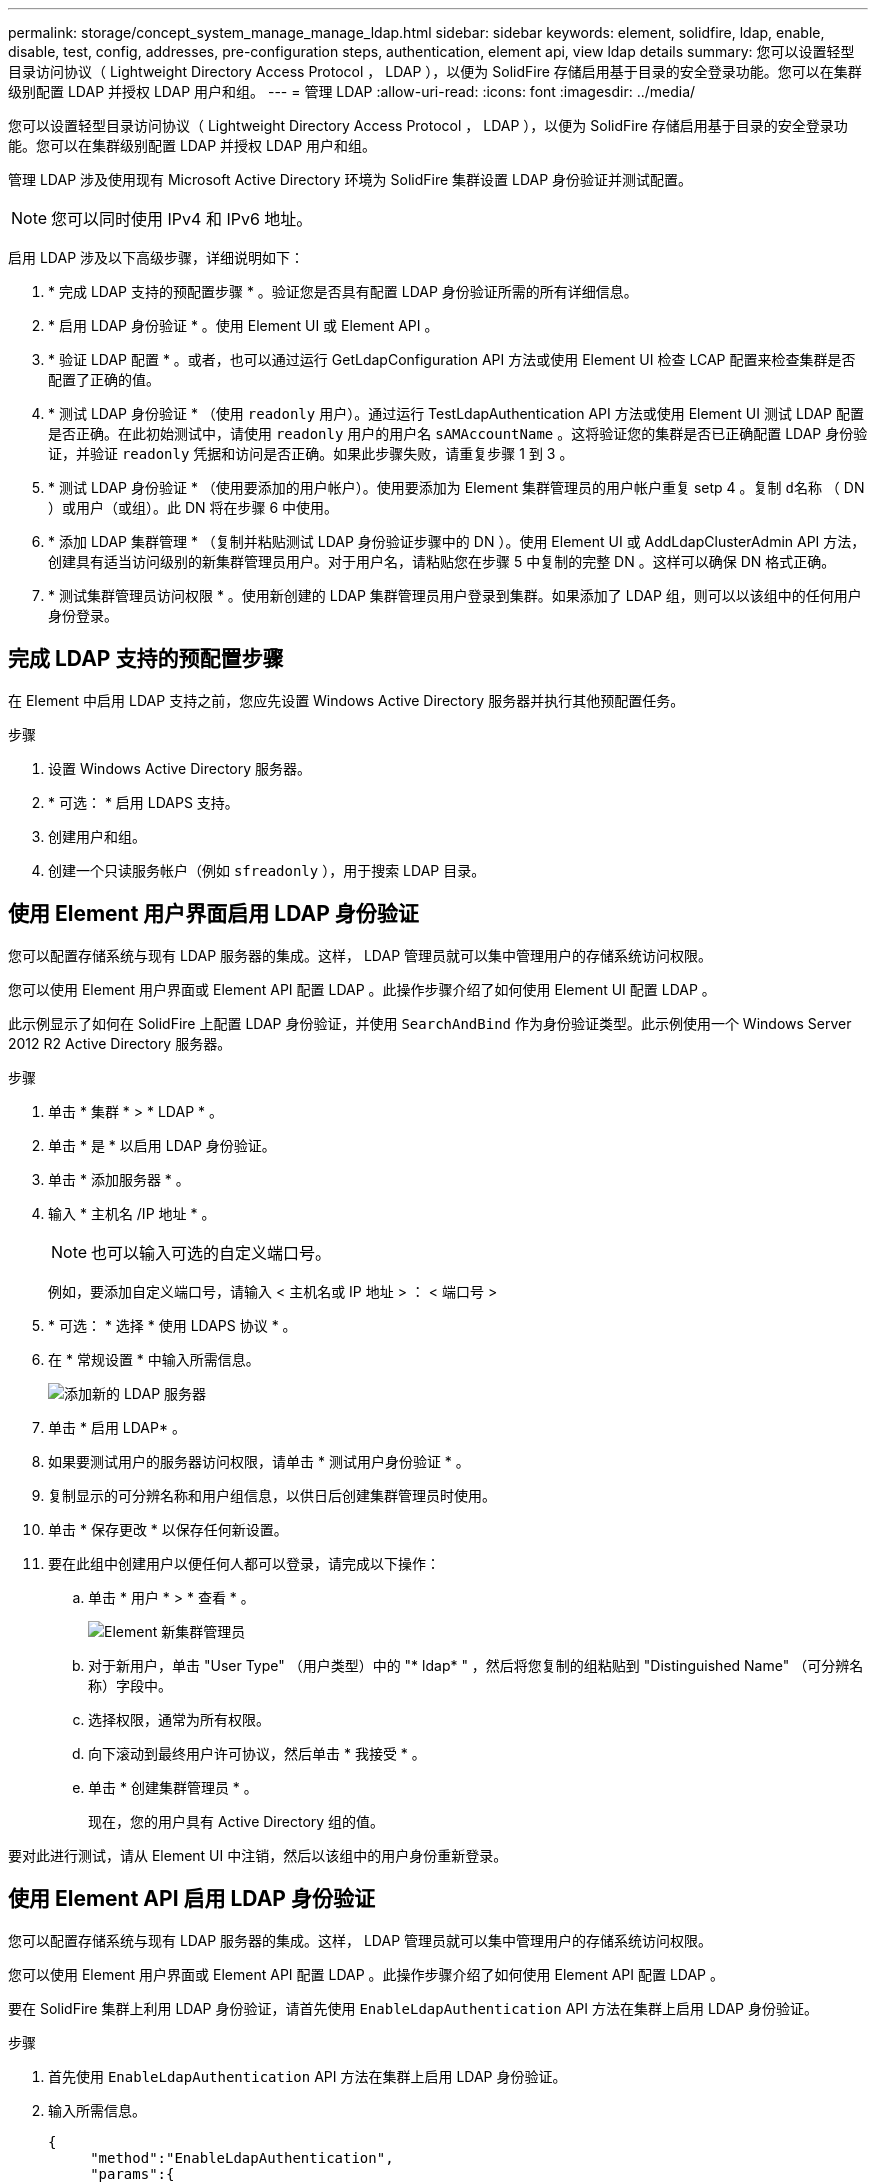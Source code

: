 ---
permalink: storage/concept_system_manage_manage_ldap.html 
sidebar: sidebar 
keywords: element, solidfire, ldap, enable, disable, test, config, addresses, pre-configuration steps, authentication, element api, view ldap details 
summary: 您可以设置轻型目录访问协议（ Lightweight Directory Access Protocol ， LDAP ），以便为 SolidFire 存储启用基于目录的安全登录功能。您可以在集群级别配置 LDAP 并授权 LDAP 用户和组。 
---
= 管理 LDAP
:allow-uri-read: 
:icons: font
:imagesdir: ../media/


[role="lead"]
您可以设置轻型目录访问协议（ Lightweight Directory Access Protocol ， LDAP ），以便为 SolidFire 存储启用基于目录的安全登录功能。您可以在集群级别配置 LDAP 并授权 LDAP 用户和组。

管理 LDAP 涉及使用现有 Microsoft Active Directory 环境为 SolidFire 集群设置 LDAP 身份验证并测试配置。


NOTE: 您可以同时使用 IPv4 和 IPv6 地址。

启用 LDAP 涉及以下高级步骤，详细说明如下：

. * 完成 LDAP 支持的预配置步骤 * 。验证您是否具有配置 LDAP 身份验证所需的所有详细信息。
. * 启用 LDAP 身份验证 * 。使用 Element UI 或 Element API 。
. * 验证 LDAP 配置 * 。或者，也可以通过运行 GetLdapConfiguration API 方法或使用 Element UI 检查 LCAP 配置来检查集群是否配置了正确的值。
. * 测试 LDAP 身份验证 * （使用 `readonly` 用户）。通过运行 TestLdapAuthentication API 方法或使用 Element UI 测试 LDAP 配置是否正确。在此初始测试中，请使用 `readonly` 用户的用户名 `sAMAccountName` 。这将验证您的集群是否已正确配置 LDAP 身份验证，并验证 `readonly` 凭据和访问是否正确。如果此步骤失败，请重复步骤 1 到 3 。
. * 测试 LDAP 身份验证 * （使用要添加的用户帐户）。使用要添加为 Element 集群管理员的用户帐户重复 setp 4 。复制 `d名称` （ DN ）或用户（或组）。此 DN 将在步骤 6 中使用。
. * 添加 LDAP 集群管理 * （复制并粘贴测试 LDAP 身份验证步骤中的 DN ）。使用 Element UI 或 AddLdapClusterAdmin API 方法，创建具有适当访问级别的新集群管理员用户。对于用户名，请粘贴您在步骤 5 中复制的完整 DN 。这样可以确保 DN 格式正确。
. * 测试集群管理员访问权限 * 。使用新创建的 LDAP 集群管理员用户登录到集群。如果添加了 LDAP 组，则可以以该组中的任何用户身份登录。




== 完成 LDAP 支持的预配置步骤

在 Element 中启用 LDAP 支持之前，您应先设置 Windows Active Directory 服务器并执行其他预配置任务。

.步骤
. 设置 Windows Active Directory 服务器。
. * 可选： * 启用 LDAPS 支持。
. 创建用户和组。
. 创建一个只读服务帐户（例如 `sfreadonly` ），用于搜索 LDAP 目录。




== 使用 Element 用户界面启用 LDAP 身份验证

您可以配置存储系统与现有 LDAP 服务器的集成。这样， LDAP 管理员就可以集中管理用户的存储系统访问权限。

您可以使用 Element 用户界面或 Element API 配置 LDAP 。此操作步骤介绍了如何使用 Element UI 配置 LDAP 。

此示例显示了如何在 SolidFire 上配置 LDAP 身份验证，并使用 `SearchAndBind` 作为身份验证类型。此示例使用一个 Windows Server 2012 R2 Active Directory 服务器。

.步骤
. 单击 * 集群 * > * LDAP * 。
. 单击 * 是 * 以启用 LDAP 身份验证。
. 单击 * 添加服务器 * 。
. 输入 * 主机名 /IP 地址 * 。
+

NOTE: 也可以输入可选的自定义端口号。

+
例如，要添加自定义端口号，请输入 < 主机名或 IP 地址 > ： < 端口号 >

. * 可选： * 选择 * 使用 LDAPS 协议 * 。
. 在 * 常规设置 * 中输入所需信息。
+
image::../media/element_new_ldap_servers.jpg[添加新的 LDAP 服务器]

. 单击 * 启用 LDAP* 。
. 如果要测试用户的服务器访问权限，请单击 * 测试用户身份验证 * 。
. 复制显示的可分辨名称和用户组信息，以供日后创建集群管理员时使用。
. 单击 * 保存更改 * 以保存任何新设置。
. 要在此组中创建用户以便任何人都可以登录，请完成以下操作：
+
.. 单击 * 用户 * > * 查看 * 。
+
image::../media/element_new_cluster_admin.jpg[Element 新集群管理员]

.. 对于新用户，单击 "User Type" （用户类型）中的 "* ldap* " ，然后将您复制的组粘贴到 "Distinguished Name" （可分辨名称）字段中。
.. 选择权限，通常为所有权限。
.. 向下滚动到最终用户许可协议，然后单击 * 我接受 * 。
.. 单击 * 创建集群管理员 * 。
+
现在，您的用户具有 Active Directory 组的值。





要对此进行测试，请从 Element UI 中注销，然后以该组中的用户身份重新登录。



== 使用 Element API 启用 LDAP 身份验证

您可以配置存储系统与现有 LDAP 服务器的集成。这样， LDAP 管理员就可以集中管理用户的存储系统访问权限。

您可以使用 Element 用户界面或 Element API 配置 LDAP 。此操作步骤介绍了如何使用 Element API 配置 LDAP 。

要在 SolidFire 集群上利用 LDAP 身份验证，请首先使用 `EnableLdapAuthentication` API 方法在集群上启用 LDAP 身份验证。

.步骤
. 首先使用 `EnableLdapAuthentication` API 方法在集群上启用 LDAP 身份验证。
. 输入所需信息。
+
[listing]
----
{
     "method":"EnableLdapAuthentication",
     "params":{
          "authType": "SearchAndBind",
          "groupSearchBaseDN": "dc=prodtest,dc=solidfire,dc=net",
          "groupSearchType": "ActiveDirectory",
          "searchBindDN": "SFReadOnly@prodtest.solidfire.net",
          "searchBindPassword": "ReadOnlyPW",
          "userSearchBaseDN": "dc=prodtest,dc=solidfire,dc=net ",
          "userSearchFilter": "(&(objectClass=person)(sAMAccountName=%USERNAME%))"
          "serverURIs": [
               "ldap://172.27.1.189",
          [
     },
  "id":"1"
}
----
. 更改以下参数的值：
+
[cols="2*"]
|===
| 使用的参数 | Description 


 a| 
AuthType ： SearchAndBind
 a| 
指示集群将使用只读服务帐户首先搜索要进行身份验证的用户，然后在发现并经过身份验证后绑定该用户。



 a| 
groupSearchBaseDN ： DC=prodtest ， dc=solidfire ， dc=net
 a| 
指定 LDAP 树中开始搜索组的位置。在本示例中，我们使用了树的根。如果 LDAP 树非常大，您可能需要将其设置为更精细的子树以减少搜索时间。



 a| 
userSearchBaseDN ： DC=prodtest ， dc=solidfire ， dc=net
 a| 
指定 LDAP 树中开始搜索用户的位置。在本示例中，我们使用了树的根。如果 LDAP 树非常大，您可能需要将其设置为更精细的子树以减少搜索时间。



 a| 
groupSearchType ： ActiveDirectory
 a| 
使用 Windows Active Directory 服务器作为 LDAP 服务器。



 a| 
[listing]
----
userSearchFilter:
“(&(objectClass=person)(sAMAccountName=%USERNAME%))”
----
要使用 userPrincipalName （用于登录的电子邮件地址），您可以将 userSearchFilter 更改为：

[listing]
----
“(&(objectClass=person)(userPrincipalName=%USERNAME%))”
----
或者，要同时搜索 userPrincipalName 和 sAMAccountName ，您可以使用以下 userSearchFilter ：

[listing]
----
“(&(objectClass=person)(
----| （ sAMAccountName=%USERNAME% ）（ userPrincipalName=%USERNAME% ）） " —— 


 a| 
利用 sAMAccountName 作为我们登录到 SolidFire 集群的用户名。这些设置会指示 LDAP 在 sAMAccountName 属性中搜索登录期间指定的用户名，并将搜索限制为在 objectClass 属性中使用 "`person` " 作为值的条目。
 a| 
searchBindDN



 a| 
这是将用于搜索 LDAP 目录的只读用户的可分辨名称。对于 Active Directory ，通常最容易为用户使用 userPrincipalName （电子邮件地址格式）。
 a| 
searchBindPassword

|===


要对此进行测试，请从 Element UI 中注销，然后以该组中的用户身份重新登录。



== 查看 LDAP 详细信息

在 "Cluster" 选项卡上的 "LDAP" 页面上查看 LDAP 信息。


NOTE: 要查看这些 LDAP 配置设置，必须启用 LDAP 。

. 要使用 Element UI 查看 LDAP 详细信息，请单击 * 集群 * > * LDAP * 。
+
** * 主机名 /IP 地址 * ： LDAP 或 LDAPS 目录服务器的地址。
** * 身份验证类型 * ：用户身份验证方法。可能值：
+
*** 直接绑定
*** 搜索并绑定


** * 搜索绑定 DN* ：用于登录以对用户执行 LDAP 搜索的完全限定 DN （需要对 LDAP 目录具有绑定级别访问权限）。
** * 搜索绑定密码 * ：用于对 LDAP 服务器访问进行身份验证的密码。
** * 用户搜索基础 DN* ：用于开始用户搜索的树的基础 DN 。系统将从指定位置搜索子树。
** * 用户搜索筛选器 * ：使用您的域名输入以下内容：
+
` （ & （ objectClass=person ）（ = （ sAMAccountName=%USERNAME% ）（ userPrincipalName=%USERNAME% ）））`

** * 组搜索类型 * ：用于控制使用的默认组搜索筛选器的搜索类型。可能值：
+
*** Active Directory ：用户的所有 LDAP 组的嵌套成员资格。
*** 无组：无组支持。
*** Member DN ：成员 DN 样式的组（单层）。


** * 组搜索基础 DN* ：用于开始组搜索的树的基础 DN 。系统将从指定位置搜索子树。
** * 测试用户身份验证 * ：配置 LDAP 后，使用此选项测试 LDAP 服务器的用户名和密码身份验证。输入已存在的帐户以测试此问题。此时将显示可分辨名称和用户组信息，您可以复制这些信息以供日后创建集群管理员时使用。






== 测试 LDAP 配置

配置 LDAP 后，您应使用 Element UI 或 Element API `TestLdapAuthentication` 方法对其进行测试。

.步骤
. 要使用 Element UI 测试 LDAP 配置，请执行以下操作：
+
.. 单击 * 集群 * > * LDAP * 。
.. 单击 * 测试 LDAP 身份验证 * 。
.. 使用下表中的信息解决任何问题：
+
[cols="2*"]
|===
| 错误消息 | Description 


 a| 
 xLDAPUserNotFound a| 
*** 在已配置的 `userSearchBaseDN` 子树中未找到要测试的用户。
*** `userSearchFilter` 配置不正确。




 a| 
 xLDAPBindFailed (Error: Invalid credentials) a| 
*** 要测试的用户名是有效的 LDAP 用户，但提供的密码不正确。
*** 要测试的用户名是有效的 LDAP 用户，但此帐户当前已禁用。




 a| 
 xLDAPSearchBindFailed (Error: Can't contact LDAP server) a| 
LDAP 服务器 URI 不正确。



 a| 
 xLDAPSearchBindFailed (Error: Invalid credentials) a| 
只读用户名或密码配置不正确。



 a| 
 xLDAPSearchFailed (Error: No such object) a| 
`userSearchBaseDN` 不是 LDAP 树中的有效位置。



 a| 
 xLDAPSearchFailed (Error: Referral) a| 
*** `userSearchBaseDN` 不是 LDAP 树中的有效位置。
*** `userSearchBaseDN` 和 `groupSearchBaseDN` 位于嵌套的 OU 中。这可能会引发发生原因权限问题。临时解决策将在用户和组基本 DN 条目中包含 OU （例如： `ou=storage ， cn=company ， cn=com` ）


|===


. 要使用 Element API 测试 LDAP 配置，请执行以下操作：
+
.. 调用 TestLdapAuthentication 方法。
+
[listing]
----
{
  "method":"TestLdapAuthentication",
     "params":{
        "username":"admin1",
        "password":"admin1PASS
      },
      "id": 1
}
----
.. 查看结果。如果 API 调用成功，结果将包括指定用户的可分辨名称以及用户所属的组列表。
+
[listing]
----
{
"id": 1
     "result": {
         "groups": [
              "CN=StorageMgmt,OU=PTUsers,DC=prodtest,DC=solidfire,DC=net"
         ],
         "userDN": "CN=Admin1 Jones,OU=PTUsers,DC=prodtest,DC=solidfire,DC=net"
     }
}
----






== 禁用 LDAP

您可以使用 Element UI 禁用 LDAP 集成。

开始之前，您应记下所有配置设置，因为禁用 LDAP 会擦除所有设置。

.步骤
. 单击 * 集群 * > * LDAP * 。
. 单击 * 否 * 。
. 单击 * 禁用 LDAP* 。




== 了解更多信息

* https://docs.netapp.com/us-en/element-software/index.html["SolidFire 和 Element 软件文档"]
* https://docs.netapp.com/us-en/vcp/index.html["适用于 vCenter Server 的 NetApp Element 插件"^]

